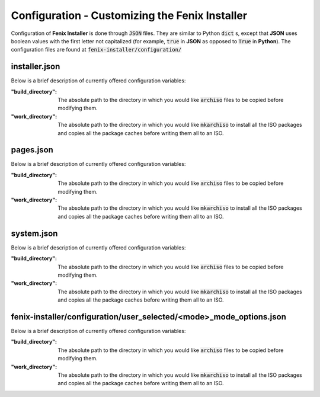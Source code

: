 .. _configuration:

Configuration - Customizing the Fenix Installer
************************************************
Configuration of **Fenix Installer** is done through :code:`JSON` files. They are similar to Python :code:`dict` s, except that **JSON** uses boolean values with the first letter not capitalized (for example, :code:`true` in **JSON** as opposed to :code:`True` in **Python**).
The configuration files are found at :code:`fenix-installer/configuration/`



installer.json
==============

.. todo::
    The documentation of installer.json

Below is a brief description of currently offered configuration variables:

:"build_directory":
    The absolute path to the directory in which you would like :code:`archiso` files to be copied before modifying them.

:"work_directory":
    The absolute path to the directory in which you would like :code:`mkarchiso` to install all the ISO packages and copies all the package caches before writing them all to an ISO.

pages.json
==============

.. todo::
    The documentation of pages.json

Below is a brief description of currently offered configuration variables:

:"build_directory":
    The absolute path to the directory in which you would like :code:`archiso` files to be copied before modifying them.

:"work_directory":
    The absolute path to the directory in which you would like :code:`mkarchiso` to install all the ISO packages and copies all the package caches before writing them all to an ISO.

system.json
============

.. todo::
    The documentation of system.json

Below is a brief description of currently offered configuration variables:

:"build_directory":
    The absolute path to the directory in which you would like :code:`archiso` files to be copied before modifying them.

:"work_directory":
    The absolute path to the directory in which you would like :code:`mkarchiso` to install all the ISO packages and copies all the package caches before writing them all to an ISO.

fenix-installer/configuration/user_selected/<mode>_mode_options.json
====================================================================

.. todo::
    The documentation of <mode>_mode_options.json

Below is a brief description of currently offered configuration variables:

:"build_directory":
    The absolute path to the directory in which you would like :code:`archiso` files to be copied before modifying them.

:"work_directory":
    The absolute path to the directory in which you would like :code:`mkarchiso` to install all the ISO packages and copies all the package caches before writing them all to an ISO.